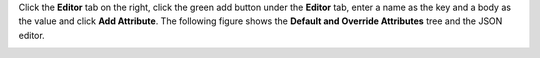 .. This is an included how-to. 

Click the **Editor** tab on the right, click the green add button under the **Editor** tab, enter a name as the key and a body as the value and click **Add Attribute**. The following figure shows the **Default and Override Attributes** tree and the JSON editor.

.. image:: ../../images_old/step_manage_server_open_source_node_attribute_edit_1.png
